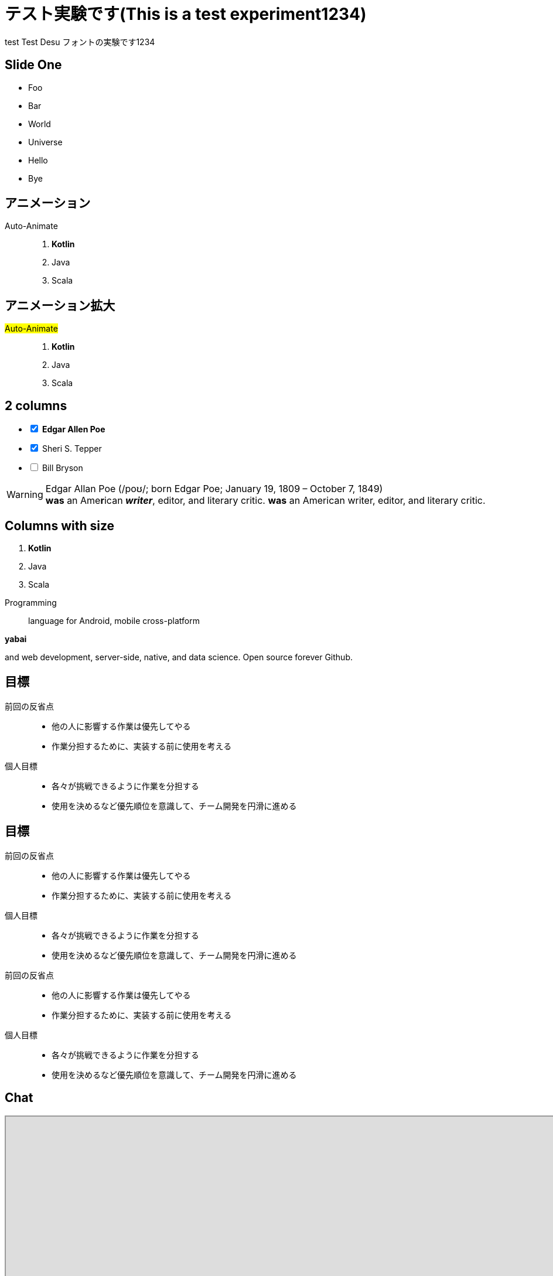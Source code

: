 // http://localhost:3000
:date: 2022-05-06
:icons: font
:revealjs_history: true
:revealjs_fragmentInURL: true
:revealjs_viewDistance: 5
:revealjs_width: 1920
:revealjs_height: 1080
// コントローラの表示
:revealjs_controls: true
:revealjs_controlsLayout: edges
:revealjs_controlsTutorial: true
:revealjs_autoPlayMedia: true
// :revealjs_transition: none
:revealjs_transition: slide
:imagesdir: images

// :revealjs_theme: black
:revealjs_customtheme: white.css
:revealjs_display: grid
:revealjs_margin: 0.05
:revealjs_showSlideNumer: all
:revealjs_slideNumber: c/t
:customcss: output.css

= テスト実験です(This is a test experiment1234)
test Test Desu フォントの実験です1234

// [background-image="kika635.png"]
== Slide One
[.bg-red]
--
* Foo
* [.line_through]#Bar#
* World
* Universe
* Hello
* Bye
--

[%auto-animate.paper]
== アニメーション
Auto-Animate::
. **Kotlin**
. Java
. Scala

[%auto-animate]
== アニメーション拡大
[.text-blue-600.text-9xl]
#Auto-Animate#::
. **Kotlin**
. Java
. Scala

[.columns.paper]
== 2 columns

[.column]
--
[%interactive]
- [*] **Edgar Allen Poe**
- [x] Sheri S. Tepper
- [ ] Bill Bryson
--

[.column]
--
WARNING: Edgar Allan Poe (/poʊ/; born Edgar Poe; January 19, 1809 – October 7, 1849) +
*was* an Ame**r**ican *_writer_*, [.line_through]#editor#, and [.underline]#literary# [.big]#critic#.
*was* an American writer, editor, and literary critic.
--

[.columns]
== Columns with size

[.column.is-one-quarter]
--
. **Kotlin**
. Java
. Scala
--

[.column]
--
Programming:: language for Android, mobile cross-platform

.**yabai**
****
and web [.text-red]#development#, server-side, native,
and data science. Open source forever Github.
****
--

== 目標
[.underline]#前回の反省点#::
* 他の人に影響する作業は優先してやる
* 作業分担するために、実装する前に使用を考える

[.underline]#個人目標#::
* 各々が挑戦できるように作業を分担する
* 使用を決めるなど優先順位を意識して、チーム開発を円滑に進める

[.columns]
== 目標
[.column.text-4xl]
--
[.underline]#前回の反省点#::
* 他の人に影響する作業は優先してやる
* 作業分担するために、実装する前に使用を考える

[.underline]#個人目標#::
* 各々が挑戦できるように作業を分担する
* 使用を決めるなど優先順位を意識して、チーム開発を円滑に進める
--

[.column.text-4xl]
--
[.underline]#前回の反省点#::
* 他の人に影響する作業は優先してやる
* 作業分担するために、実装する前に使用を考える

[.underline]#個人目標#::
* 各々が挑戦できるように作業を分担する
* 使用を決めるなど優先順位を意識して、チーム開発を円滑に進める
--

== Chat
++++
<iframe src="http://localhost:3000" width=1920 height=800></iframe>
++++